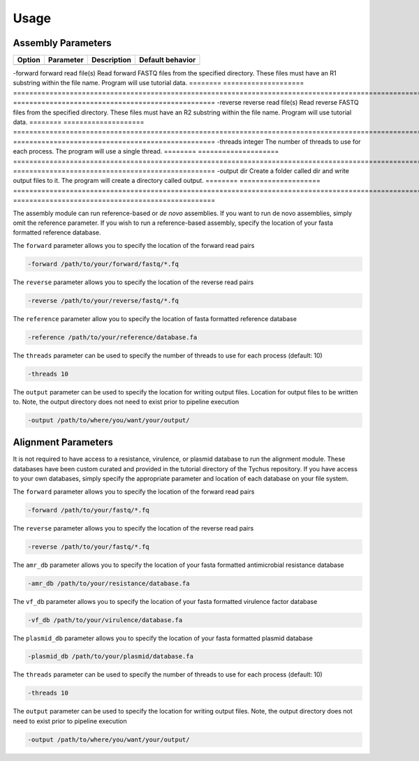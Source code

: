 Usage
=====

Assembly Parameters
-------------------

======== ==================== ================================================================================================================== ==================================================
Option   Parameter            Description                                                                                                        Default behavior
======== ==================== ================================================================================================================== ==================================================
                              Input/Output
======== ==================== ================================================================================================================== ==================================================
-forward forward read file(s) Read forward FASTQ files from the specified directory. These files must have an R1 substring within the file name. Program will use tutorial data.
======== ==================== ================================================================================================================== ==================================================
-reverse reverse read file(s) Read reverse FASTQ files from the specified directory. These files must have an R2 substring within the file name. Program will use tutorial data.
======== ==================== ================================================================================================================== ==================================================
-threads integer              The number of threads to use for each process.                                                                     The program will use a single thread.
======== ==================== ================================================================================================================== ==================================================
-output  dir                  Create a folder called dir and write output files to it.                                                           The program will create a directory called output.
======== ==================== ================================================================================================================== ==================================================

The assembly module can run reference-based or *de novo* assemblies. If you want to run de novo assemblies, simply omit the reference parameter. If you wish to run a reference-based assembly, specify the location of your fasta formatted reference database.

The ``forward`` parameter allows you to specify the location of the forward read pairs

.. code-block:: console

   -forward /path/to/your/forward/fastq/*.fq

The ``reverse`` parameter allows you to specify the location of the reverse read pairs

.. code-block:: console

   -reverse /path/to/your/reverse/fastq/*.fq

The ``reference`` parameter allow you to specify the location of fasta formatted reference database

.. code-block:: console

   -reference /path/to/your/reference/database.fa

The ``threads`` parameter can be used to specify the number of threads to use for each process (default: 10)

.. code-block:: console

   -threads 10

The ``output`` parameter can be used to specify the location for writing output files. Location for output files to be written to. Note, the output directory does not need to exist prior to pipeline execution

.. code-block:: console

   -output /path/to/where/you/want/your/output/

Alignment Parameters
--------------------

It is not required to have access to a resistance, virulence, or plasmid database to run the alignment module. These databases have been custom curated and provided in the tutorial directory of the Tychus repository. If you have access to your own databases, simply specify the appropriate parameter and location of each database on your file system.

The ``forward`` parameter allows you to specify the location of the forward read pairs

.. code-block:: console

   -forward /path/to/your/fastq/*.fq

The ``reverse`` parameter allows you to specify the location of the reverse read pairs

.. code-block:: console

   -reverse /path/to/your/fastq/*.fq

The ``amr_db`` parameter allows you to specify the location of your fasta formatted antimicrobial resistance database

.. code-block:: console

   -amr_db /path/to/your/resistance/database.fa

The ``vf_db`` parameter allows you to specify the location of your fasta formatted virulence factor database

.. code-block:: console

   -vf_db /path/to/your/virulence/database.fa

The ``plasmid_db`` parameter allows you to specify the location of your fasta formatted plasmid database

.. code-block:: console

   -plasmid_db /path/to/your/plasmid/database.fa

The ``threads`` parameter can be used to specify the number of threads to use for each process (default: 10)

.. code-block:: console

   -threads 10

The ``output`` parameter can be used to specify the location for writing output files. Note, the output directory does not need to exist prior to pipeline execution

.. code-block:: console

   -output /path/to/where/you/want/your/output/
